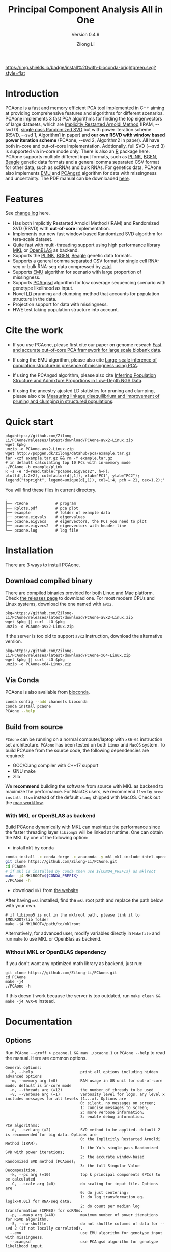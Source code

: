 #+TITLE: Principal Component Analysis All in One
#+subtitle: Version 0.4.9
#+author: Zilong Li 
#+email: zilong.dk@gmail.com
#+options: toc:2 num:nil email:t -:nil ^:nil
#+latex_compiler: xelatex
#+latex_class: article
#+latex_class_options: [a4paper, 11pt]
#+latex_header: \usepackage[margin=0.9in,bmargin=1.0in,tmargin=1.0in]{geometry}
#+latex_header: \usepackage{amssymb}
#+latex_header: \usepackage{adjustbox}
#+latex_header: \usepackage{upquote}
#+latex_header: \hypersetup{colorlinks=true, linkcolor=blue}
#+latex: \clearpage

[[https://github.com/Zilong-Li/PCAone/actions/workflows/linux.yml/badge.svg]]
[[https://github.com/Zilong-Li/PCAone/actions/workflows/mac.yml/badge.svg]]
[[https://bioconda.github.io/recipes/pcaone/README.html][https://img.shields.io/badge/install%20with-bioconda-brightgreen.svg?style=flat]]
[[https://github.com/Zilong-Li/PCAone/releases/latest][https://img.shields.io/github/v/release/Zilong-Li/PCAone.svg]]
[[https://anaconda.org/bioconda/pcaone/badges/downloads.svg]]

* Introduction

PCAone is a fast and memory efficient PCA tool implemented in C++
aiming at providing comprehensive features and algorithms for
different scenarios. PCAone implements 3 fast PCA algorithms for
finding the top eigenvectors of large datasets, which are [[https://en.wikipedia.org/wiki/Arnoldi_iteration][Implicitly
Restarted Arnoldi Method]] (IRAM, --svd 0), [[https://www.ijcai.org/proceedings/2017/468][single pass Randomized SVD]]
but with power iteration scheme (RSVD, --svd 1, Algorithm1 in paper)
and *our own RSVD with window based power iteration scheme*
(PCAone, --svd 2, Algorithm2 in paper). All have both in-core and
out-of-core implementation. Addtionally, full SVD (--svd 3) is
supported via in-core mode only. There is also an [[https://github.com/Zilong-Li/PCAoneR][R]] package
here. PCAone supports multiple different input formats, such as [[https://www.cog-genomics.org/plink/1.9/formats#bed][PLINK]],
[[https://www.well.ox.ac.uk/~gav/bgen_format][BGEN]], [[http://www.popgen.dk/angsd/index.php/Input#Beagle_format][Beagle]] genetic data formats and a general comma separated CSV
format for other data, such as scRNAs and bulk RNAs. For genetics
data, PCAone also implements [[https://github.com/Rosemeis/emu][EMU]] and [[https://github.com/Rosemeis/pcangsd][PCAngsd]] algorithm for data with
missingness and uncertainty. The PDF manual can be downloaded [[https://github.com/Zilong-Li/PCAone/blob/main/PCAone.pdf][here]].

[[file:misc/architecture.png]]

* Table of Contents :toc:quote:noexport:
#+BEGIN_QUOTE
- [[#introduction][Introduction]]
- [[#features][Features]]
- [[#cite-the-work][Cite the work]]
- [[#quick-start][Quick start]]
- [[#installation][Installation]]
  - [[#download-compiled-binary][Download compiled binary]]
  - [[#via-conda][Via Conda]]
  - [[#build-from-source][Build from source]]
- [[#documentation][Documentation]]
  - [[#options][Options]]
  - [[#which-svd-method-to-use][Which SVD method to use]]
  - [[#input-formats][Input formats]]
  - [[#output-formats][Output formats]]
  - [[#memory-efficient-modes][Memory-efficient modes]]
  - [[#data-normalization][Data Normalization]]
  - [[#projection][Projection]]
  - [[#hwe-accounting-for-population-structure][HWE accounting for population structure]]
  - [[#ancestry-adjusted-ld-matrix][Ancestry-Adjusted LD matrix]]
  - [[#report-ld-statistics][Report LD statistics]]
  - [[#prunning-based-on-ancestry-adjusted-ld][Prunning based on Ancestry-Adjusted LD]]
  - [[#clumping-based-on-ancestry-adjusted-ld][Clumping based on Ancestry-Adjusted LD]]
- [[#more-tutorials][More tutorials]]
  - [[#genotype-data-plink][Genotype data (PLINK)]]
  - [[#genotype-dosage-bgen][Genotype dosage (BGEN)]]
  - [[#single-cell-rna-seq-data-csv][Single cell RNA-seq data (CSV)]]
- [[#acknowledgements][Acknowledgements]]
#+END_QUOTE

* Features

See [[file:CHANGELOG.org][change log]] here.

- Has both Implicitly Restarted Arnoldi Method (IRAM) and Randomized SVD (RSVD) with *out-of-core* implementation.
- Implements our new fast window based Randomized SVD algorithm for tera-scale dataset.
- Quite fast with multi-threading support using high performance library [[https://software.intel.com/content/www/us/en/develop/tools/oneapi/components/onemkl.html#gs.8jsfgz][MKL]] or [[https://www.openblas.net/][OpenBLAS]] as backend.
- Supports the [[https://www.cog-genomics.org/plink/1.9/formats#bed][PLINK]], [[https://www.well.ox.ac.uk/~gav/bgen_format][BGEN]], [[http://www.popgen.dk/angsd/index.php/Input#Beagle_format][Beagle]] genetic data formats.
- Supports a general comma separated CSV format for single cell RNA-seq or bulk RNA-seq data compressed by [[https://github.com/facebook/zstd][zstd]].
- Supports [[https://github.com/Rosemeis/emu][EMU]] algorithm for scenario with large proportion of missingness.
- Supports [[https://github.com/Rosemeis/pcangsd][PCAngsd]] algorithm for low coverage sequencing scenario with genotype likelihood as input.
- Novel [[https://www.biorxiv.org/content/10.1101/2024.05.02.592187v1][LD]] prunning and clumping method that accounts for population structure in the data.
- Projection support for data with missingness.
- HWE test taking population structure into account.

* Cite the work

- If you use PCAone, please first cite our paper on genome reseach [[https://genome.cshlp.org/content/early/2023/10/05/gr.277525.122][Fast and accurate out-of-core PCA framework for large scale biobank data]].

- If using the EMU algorithm, please also cite [[https://academic.oup.com/bioinformatics/article/37/13/1868/6103565][Large-scale inference of population structure in presence of missingness using PCA]].

- If using the PCAngsd algorithm, please also cite [[https://www.genetics.org/content/210/2/719][Inferring Population Structure and Admixture Proportions in Low-Depth NGS Data]].
  
- If using the ancestry ajusted LD statistics for pruning and clumping, please also cite [[https://doi.org/10.1101/2024.05.02.592187][Measuring linkage disequilibrium and improvement of pruning and clumping in structured populations]].

* Quick start

#+begin_src shell
pkg=https://github.com/Zilong-Li/PCAone/releases/latest/download/PCAone-avx2-Linux.zip
wget $pkg
unzip -o PCAone-avx2-Linux.zip
wget http://popgen.dk/zilong/datahub/pca/example.tar.gz
tar -xzf example.tar.gz && rm -f example.tar.gz
# in default calculating top 10 PCs with in-memory mode 
./PCAone -b example/plink
R -s -e 'd=read.table("pcaone.eigvecs2", h=F);
plot(d[,1:2+2], col=factor(d[,1]), xlab="PC1", ylab="PC2");
legend("topright", legend=unique(d[,1]), col=1:4, pch = 21, cex=1.2);'
#+end_src

You will find these files in current directory.

#+begin_src shell
.
├── PCAone            # program
├── Rplots.pdf        # pca plot
├── example           # folder of example data
├── pcaone.eigvals    # eigenvalues
├── pcaone.eigvecs    # eigenvectors, the PCs you need to plot
├── pcaone.eigvecs2   # eigenvectors with header line
└── pcaone.log        # log file
#+end_src

\newpage

* Installation

There are 3 ways to install PCAone.

** Download compiled binary

There are compiled binaries provided for both Linux and Mac platform. Check
[[https://github.com/Zilong-Li/PCAone/releases][the releases page]] to download one. For most modern CPUs and Linux systems,
download the one named with =avx2=.

#+begin_src shell
pkg=https://github.com/Zilong-Li/PCAone/releases/latest/download/PCAone-avx2-Linux.zip
wget $pkg || curl -LO $pkg
unzip -o PCAone-avx2-Linux.zip
#+end_src

If the server is too old to support =avx2= instruction, download the alternative version.

#+begin_src shell
pkg=https://github.com/Zilong-Li/PCAone/releases/latest/download/PCAone-x64-Linux.zip
wget $pkg || curl -LO $pkg
unzip -o PCAone-x64-Linux.zip
#+end_src

** Via Conda

PCAone is also available from [[https://anaconda.org/bioconda/pcaone][bioconda]].

#+begin_src sh
conda config --add channels bioconda
conda install pcaone
PCAone --help
#+end_src

** Build from source

=PCAone= can be running on a normal computer/laptop with =x86-64= instruction
set architecture. =PCAone= has been tested on both =Linux= and =MacOS= system. To
build PCAone from the source code, the following dependencies are required:

- GCC/Clang compiler with C++17 support
- GNU make
- zlib

We *recommend* building the software from source with MKL as backend to maximize the performance. For MacOS users, we recommend =llvm= by =brew install llvm= instead of the default =clang= shipped with MacOS. Check out the [[https://github.com/Zilong-Li/PCAone/blob/dev/.github/workflows/mac.yml#L21][mac workflow]].

*** With MKL or OpenBLAS as backend

Build PCAone dynamically with MKL can maximize the performance since the
faster threading layer =libiomp5= will be linked at runtime. One can obtain
the MKL by one of the following option:

- install =mkl= by conda

#+begin_src sh
conda install -c conda-forge -c anaconda -y mkl mkl-include intel-openmp
git clone https://github.com/Zilong-Li/PCAone.git
cd PCAone
# if mkl is installed by conda then use ${CONDA_PREFIX} as mklroot
make -j4 MKLROOT=${CONDA_PREFIX}
./PCAone -h
#+end_src

- download =mkl= from [[https://www.intel.com/content/www/us/en/developer/tools/oneapi/onemkl.html][the website]]

After having =mkl= installed, find the =mkl= root path and replace the path
below with your own.

#+begin_src shell
# if libiomp5 is not in the mklroot path, please link it to $MKLROOT/lib folder
make -j4 MKLROOT=/path/to/mklroot
#+end_src

Alternatively, for advanced user, modify variables directly in =Makefile=
and run =make= to use MKL or OpenBlas as backend.

*** Without MKL or OpenBLAS dependency

If you don't want any optimized math library as backend, just run:

#+begin_src shell
git clone https://github.com/Zilong-Li/PCAone.git
cd PCAone
make -j4
./PCAone -h
#+end_src

If this doesn't work because the server is too outdated, run =make clean && make -j4 AVX=0= instead.

\newpage

* Documentation
** Options

Run =PCAone --groff > pcaone.1 && man ./pcaone.1= or =PCAone --help= to read the manual. Here are common options.

#+begin_src example
General options:
  -h, --help                     print all options including hidden advanced options
  -m, --memory arg (=0)          RAM usage in GB unit for out-of-core mode. default is in-core mode
  -n, --threads arg (=12)        the number of threads to be used
  -v, --verbose arg (=1)         verbosity level for logs. any level x includes messages for all levels (1...x). Options are
                                 0: silent, no messages on screen;
                                 1: concise messages to screen;
                                 2: more verbose information;
                                 3: enable debug information.

PCA algorithms:
  -d, --svd arg (=2)             SVD method to be applied. default 2 is recommended for big data. Options are
                                 0: the Implicitly Restarted Arnoldi Method (IRAM);
                                 1: the Yu's single-pass Randomized SVD with power iterations;
                                 2: the accurate window-based Randomized SVD method (PCAone);
                                 3: the full Singular Value Decomposition.
  -k, --pc arg (=10)             top k principal components (PCs) to be calculated
  -C, --scale arg (=0)           do scaling for input file. Options are
                                 0: do just centering;
                                 1: do log transformation eg. log(x+0.01) for RNA-seq data;
                                 2: do count per median log transformation (CPMED) for scRNAs.
  -p, --maxp arg (=40)           maximum number of power iterations for RSVD algorithm.
  -S, --no-shuffle               do not shuffle columns of data for --svd 2 (if not locally correlated).
  --emu                          use EMU algorithm for genotype input with missingness.
  --pcangsd                      use PCAngsd algorithm for genotype likelihood input.

Input options:
  -b, --bfile arg                prefix of PLINK .bed/.bim/.fam files.
  -B, --binary arg               path of binary file.
  -c, --csv arg                  path of comma seperated CSV file compressed by zstd.
  -g, --bgen arg                 path of BGEN file compressed by gzip/zstd.
  -G, --beagle arg               path of BEAGLE file compressed by gzip.
  -f, --match-bim arg            the .mbim file to be matched, where the 7th column is allele frequency.
  --USV arg                      prefix of PCAone .eigvecs/.eigvals/.loadings/.mbim.

Output options:
  -o, --out arg (=pcaone)        prefix of output files. default [pcaone].
  -V, --printv                   output the right eigenvectors with suffix .loadings.
  -D, --ld                       output a binary matrix for downstream LD related analysis.
  -R, --print-r2                 print LD R2 to *.ld.gz file for pairwise SNPs within a window controlled by --ld-bp.

Misc options:
  --maf arg (=0)                 exclude variants with MAF lower than this value
  --project arg (=0)             project the new samples onto the existing PCs. Options are
                                 0: disabled;
                                 1: by multiplying the loadings with mean imputation for missing genotypes;
                                 2: by solving the least squares system Vx=g. skip sites with missingness;
                                 3: by Augmentation, Decomposition and Procrusters transformation.
  --inbreed arg (=0)             compute the inbreeding coefficient accounting for population structure. Options are
                                 0: disabled;
                                 1: compute per-site inbreeding coefficient and HWE test.
  --ld-r2 arg (=0)               R2 cutoff for LD-based pruning (usually 0.2).
  --ld-bp arg (=0)               physical distance threshold in bases for LD window (usually 1000000).
  --ld-stats arg (=0)            statistics to compute LD R2 for pairwise SNPs. Options are
                                 0: the ancestry adjusted, i.e. correlation between residuals;
                                 1: the standard, i.e. correlation between two alleles.
  --clump arg                    assoc-like file with target variants and pvalues for clumping.
  --clump-names arg (=CHR,BP,P)  column names in assoc-like file for locating chr, pos and pvalue.
  --clump-p1 arg (=0.0001)       significance threshold for index SNPs.
  --clump-p2 arg (=0.01)         secondary significance threshold for clumped SNPs.
  --clump-r2 arg (=0.5)          r2 cutoff for LD-based clumping.
  --clump-bp arg (=250000)       physical distance threshold in bases for clumping.
#+end_src

\newpage

** Which SVD method to use

This depends on your datasets, particularlly the relationship between number
of samples (=N=) and the number of variants / features (=M=) and the top PCs
(=k=). Here is an overview and the recommendation.

|--------------------------+-----------+-------------------------------------------|
| Method                   | Accuracy  | Scenario                                  |
|--------------------------+-----------+-------------------------------------------|
| IRAM (-d 0)              | Very high | large scale data with =N < 5000=            |
| Window-based RSVD (-d 2) | Very high | large scale data with =M > 1,000,000=       |
| RSVD (-d 1)              | High      | accuracy insensitive, any scale data      |
| Full SVD (-d 3)          | Exact     | cost insensitive, full variance explained |
|--------------------------+-----------+-------------------------------------------|

** Input formats

PCAone is designed to be extensible to accept many different formats.
Currently, PCAone can work with SNP major genetic formats to study
population structure. such as [[https://www.cog-genomics.org/plink/1.9/formats#bed][PLINK]], [[https://www.well.ox.ac.uk/~gav/bgen_format][BGEN]] and [[http://www.popgen.dk/angsd/index.php/Input#Beagle_format][Beagle]]. Also, PCAone supports
a comma delimited CSV format compressed by zstd, which is useful for other
datasets requiring specific normalization such as single cell RNAs data.

** Output formats
*** Eigen vectors

Eigen vectors are saved in file with suffix =.eigvecs=. Each row represents
a sample and each col represents a PC.

*** Eigen values

Eigen values are saved in file with suffix =.eigvals=. Each row represents
the eigenvalue of corresponding PC.

*** Features loadings

Features Loadings are saved in file with suffix =.loadings=. Each row
represents a feature and each column represents a corresponding PC. Use
=--printv= option to output it.

*** Variants infomation

A plink-like bim file named with =.mbim= is used to store the variants list
with extra infomation. Currently, the =mbim= file has 7 columns with the 7th
being the allele frequency. And PCAone only outputs this file whenever it's
necessary to downstrean analyses.

*** LD matrix

The matrix for calculating the ancestry-adjusted LD is saved in a file
with suffix =.residuals=, and its associated variants information is
stored in =mbim= file. For the binary file, the first
4-bytes stores the number of variants/SNPs, and the second 4-bytes stores
the number of samples in the matrix. Then, the rest of the file is a
sequence of *M* blocks of *N x 4* bytes each, where *M* is the number of
variants and *N* is the number of samples. The first block corresponds to
the first marker in the =.mbim= file, etc.

*** LD R2

The LD R2 for pairwise SNPs within a window can be outputted to a file
with suffix =ld.gz= via =--print-r2= option. This file uses the same long
format as the one [[https://www.cog-genomics.org/plink/1.9/ld#r][plink]] used.

** Memory-efficient modes

PCAone has both *in-core* and *out-of-core* mode for 3 different partial SVD
algorithms, which are IRAM (=--svd 0=), Yu+Halko RSVD (=--svd 1=) and PCAone
window-based RSVD (=--svd 2=). Also, PCAone supports full SVD (=--svd 3=) but
with only *in-core* mode. Therefore, there are *7* ways for doing PCA in PCAone.
In default PCAone uses *in-core* mode with =--memory 0=, which is the fastest
way to do calculation. However, in case the server runs out of memory with
=in-core= mode, the user can trigger =out-of-core mode= by specifying the amount
of memory using =--memory= option with a value greater than 0.

*** Run PCAone window-based RSVD method (default) with in-core mode
#+begin_src shell
./PCAone --bfile example/plink
#+end_src
*** Run PCAone window-based RSVD method (default) with out-of-core mode
#+begin_src shell
./PCAone --bfile example/plink -m 2
#+end_src
*** Run Yu+Halko RSVD method with in-core mode
#+begin_src shell
./PCAone --bfile example/plink --svd 1
#+end_src
*** Run Yu+Halko RSVD method with out-of-core mode
#+begin_src shell
./PCAone --bfile example/plink --svd 1 -m 2
#+end_src
*** Run IRAM method with in-core mode
#+begin_src shell
./PCAone --bfile example/plink --svd 0 -m 2
#+end_src
*** Run IRAM method with out-of-core mode
#+begin_src shell
./PCAone --bfile example/plink --svd 0 -m 2
#+end_src
*** Run Full SVD method with in-core mode
#+begin_src shell
./PCAone --bfile example/plink --svd 3
#+end_src

** Data Normalization

PCAone will automatically apply the standard normalization for genetic data.
Additionally, there are 3 different normalization method implemented with
=--scale= option.

- 0: do just centering by substracting the mean
- 1: do log transformation (usually for count data, such as bulk RNA-seq data)
- 2: do count per median log transformation (usually for single cell RNA-seq data)
  
One should choose proper normalization method for specific type of data.

** Projection

Project new samples onto existing PCs is supported with =--project= option.
First, we run PCAone on a set of reference samples and output the loadings:

#+begin_src shell
PCAone -b ref_samples -k 10 --printv -o ref
#+end_src

Then, we need to read in the SNPs loadings from the ref set (=--read-V=) and
its scaling factors (=--read-S=) as well as the allele frequencies form the
=.mbim= file via =--match-bim=. *Note:* one can use the =--USV= option instead to
simplify the usage since v0.4.8 Here is the example command to project new
target samples and get the PCs coordinates.

#+begin_src shell
PCAone -b new_samples \
       --USV ref \  ## prefix to .eigvecs, .eigvals, .loadings
       --project 2 \  ## check the manual on projection methods
       -o new
#+end_src

** HWE accounting for population structure

To test Hardy-Weinberg equilibrium in presence of population structure, we
need to work on the so-called individual allele frequencies matrix \(\Pi\),
which can be reconstructed via the output of PCAone, i.e the
=.eigvecs,.eigvals,.loadings and .mbim= files, generated by

#+begin_src shell
PCAone -b example/plink -k 3 -V -o pcaone
#+end_src

Then we apply =--inbreed 1= option to obtain the P value of HWE and inbreeding
coefficient per-site. The output file is named with suffix =.hwe=.

#+begin_src shell
PCAone -b example/plink \
       --USV pcaone \  
       --inbreed 1 \ 
       -o inbreed
#+end_src

** Ancestry-Adjusted LD matrix

LD patterns vary across diverse ancestry and structured groups, and
conventional LD statistics, e.g. the implementation in =plink --ld=, failed to
model the LD in admixed populations. Thus, we can use the so-called
ancestry-adjusted LD statistics to account for population structure in
LD. See our [[https://doi.org/10.1101/2024.05.02.592187][paper]] for more details.

To calculate the ancestry-adjusted LD matrix, we first figure out the number
of principal components (=-k/--pc=) that capture population structure. In this
example, assuming that 3 PCs can accout for population structure, we enable
=--ld= option to calculate and output the ancestry adjusted LD matrix in a
file with suffix =.residuals=.

#+begin_src shell
./PCAone -b example/plink -k 3 --ld -o adj
#+end_src

** Report LD statistics

Currently, the LD R2 for pairwise SNPs within a window can be outputted via =--print-r2= option.

#+begin_src shell
./PCAone -B adj.residuals \
         --match-bim adj.mbim \
         --ld-bp 1000000 \
         --print-r2 \
         -o adj
#+end_src

We provide the
[[https://github.com/Zilong-Li/PCAone/blob/main/scripts/calc_decay_bin.R][calc_decay_bin.R]]
script to parse the output file =.ld.gz= and calculate the average R2 for each
bin as well as plotting. We also provide the nextflow
[[https://github.com/Zilong-Li/PCAone/blob/main/workflows/ld.nf][ld.nf]] for
benchmarking the LD statistics.

** Prunning based on Ancestry-Adjusted LD

Given the LD binary file =.residuals= and its associated variant file
=.mbim=, we can do pruning based on user-defined thresholds and windows

#+begin_src shell
./PCAone -B adj.residuals \
         --match-bim adj.mbim \
         --ld-r2 0.8 \
         --ld-bp 1000000 \
         -o adj
#+end_src

** Clumping based on Ancestry-Adjusted LD

Likewise, we can do clumping based on the Ancestry-Adjusted LD matrix and
user-defined association results

#+begin_src shell
./PCAone -B adj_ld.residuals \
         --match-bim adj.mbim \
         --clump example/plink.pheno0.assoc,example/plink.pheno1.assoc  \
         --clump-p1 0.05 \
         --clump-p2 0.01 \
         --clump-r2 0.1 \
         --clump-bp 10000000 \
         -o adj
#+end_src

* More tutorials

Let's download the example data first if you haven't done so.

#+begin_src shell
wget http://popgen.dk/zilong/datahub/pca/example.tar.gz
tar -xzf example.tar.gz && rm -f example.tar.gz
#+end_src

** Genotype data (PLINK)

We want to compute the top 40 PCs for this genotype dataset using 20
threads and only 2 GBs memory. We will use the proposed window-based RSVD
algorithm with default setting =--svd 2=.

#+begin_src shell
./PCAone --bfile example/plink -k 40 -m 2 -n 20
#+end_src

Then, we can make a PCA plot in R.
#+begin_src R
pcs <- read.table("pcaone.eigvecs2",h=F)
plot(pcs[,1:2+2], col=factor(pcs[,1]), xlab = "PC1", ylab = "PC2")
legend("topright", legend=unique(pcs[,1]), col=1:4, pch = 21, cex=1.2)
#+end_src

** Genotype dosage (BGEN)

Imputation tools usually generate the genotype probabilities or dosages in
BGEN format. To do PCA with the imputed genotype probabilities, we can
work on BGEN file with =--bgen= option instead.

#+begin_src shell
./PCAone --bgen example/test.bgen -k 10 -n 4 -m 2
#+end_src

Then, we can make a PCA plot in R.

#+begin_src R
pcs <- read.table("pcaone.eigvecs",h=F)
pop <- read.table("example/plink.fam",h=F)[,1]
plot(pcs[,1:2], col=factor(pop), xlab = "PC1", ylab = "PC2")
legend("topright", legend=unique(pop), col=factor(unique(pop)), pch = 21, cex=1.2)
#+end_src

** Single cell RNA-seq data (CSV)

In this example, we run PCA for the single cell RNAs-seq data using a
different input format with a normalization method called count per median
log transformation (CPMED).

#+begin_src shell
./PCAone --csv example/BrainSpinalCord.csv.zst -k 10 -n 20 -m 4 --scale 2 --svd 1
#+end_src

It should take around 5 minutes.

* Acknowledgements

PCAone use [[https://eigen.tuxfamily.org/index.php?title=Main_Page][Eigen]] for linear algebra operation. The IRAM method is based on
[[https://github.com/yixuan/spectra][yixuan/spectra]]. The bgen lib is ported from [[https://github.com/jeremymcrae/bgen][jeremymcrae/bgen]]. The EMU and
PCAngsd algorithms are modified from [[https://github.com/Rosemeis][@Jonas]] packages.
